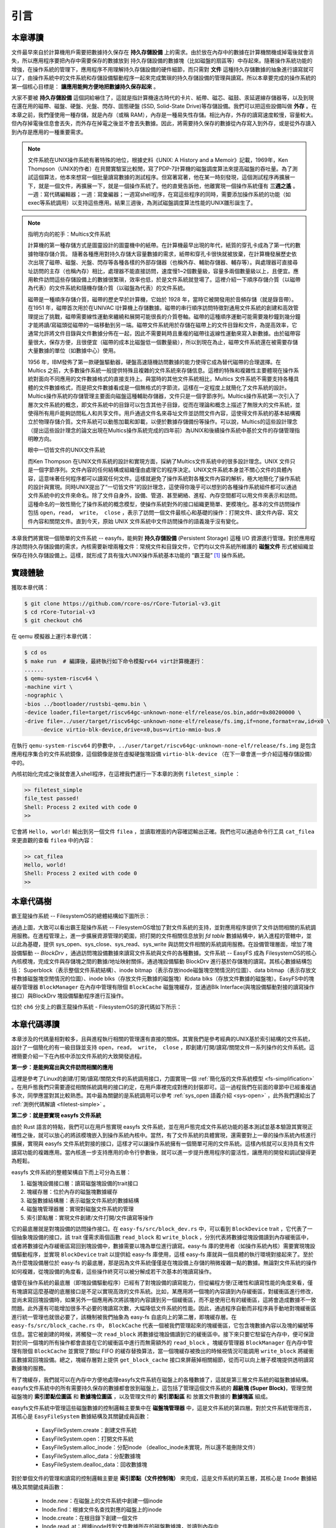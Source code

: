 引言
=========================================

本章導讀
-----------------------------------------

.. 
   在第六章中，我們為進程引入了文件的抽象，使得進程能夠通過一個統一的接口來讀寫內核管理的多種不同的 I/O 資源。作為例子，我們實現了匿名管道，並通過它進行了簡單的父子進程間的單向通信，但這些其實不是文件這一抽象概念最初建立時要達到的功能。

文件最早來自於計算機用戶需要把數據持久保存在 **持久存儲設備** 上的需求。由於放在內存中的數據在計算機關機或掉電後就會消失，所以應用程序要把內存中需要保存的數據放到 持久存儲設備的數據塊（比如磁盤的扇區等）中存起來。隨著操作系統功能的增強，在操作系統的管理下，應用程序不用理解持久存儲設備的硬件細節，而只需對 **文件** 這種持久存儲數據的抽象進行讀寫就可以了，由操作系統中的文件系統和存儲設備驅動程序一起來完成繁瑣的持久存儲設備的管理與讀寫。所以本章要完成的操作系統的第一個核心目標是： **讓應用能夠方便地把數據持久保存起來** 。

大家不要被 **持久存儲設備** 這個詞給嚇住了，這就是指計算機遠古時代的卡片、紙帶、磁芯、磁鼓、汞延遲線存儲器等，以及到現在還在用的磁帶、磁盤、硬盤、光盤、閃存、固態硬盤 (SSD, Solid-State Drive)等存儲設備。我們可以把這些設備叫做 **外存** 。在本章之前，我們僅使用一種存儲，就是內存（或稱 RAM），內存是一種易失性存儲。相比內存，外存的讀寫速度較慢，容量較大。但內存掉電後信息會丟失，而外存在掉電之後並不會丟失數據。因此，將需要持久保存的數據從內存寫入到外存，或是從外存讀入到內存是應用的一種重要需求。


.. note::

   文件系統在UNIX操作系統有著特殊的地位，根據史料《UNIX: A History and a Memoir》記載，1969年，Ken Thompson（UNIX的作者）在貝爾實驗室比較閒，寫了PDP-7計算機的磁盤調度算法來提高磁盤的吞吐量。為了測試這個算法，他本來想寫一個批量讀寫數據的測試程序。但寫著寫著，他在某一時刻發現，這個測試程序再擴展一下，就是一個文件，再擴展一下，就是一個操作系統了。他的直覺告訴他，他離實現一個操作系統僅有 **三週之遙** 。一週：寫代碼編輯器；一週：寫彙編器；一週寫shell程序，在寫這些程序的同時，需要添加操作系統的功能（如 exec等系統調用）以支持這些應用。結果三週後，為測試磁盤調度算法性能的UNIX雛形誕生了。


.. chyyuu 可以介紹文件系統 ???

   https://en.wikipedia.org/wiki/Data_storage
   https://en.wikipedia.org/wiki/Computer_data_storage
   https://en.wikipedia.org/wiki/Williams_tube
   https://en.wikipedia.org/wiki/Delay-line_memory
   https://en.wikipedia.org/wiki/Drum_memory
   https://en.wikipedia.org/wiki/Magnetic-core_memory
   https://www.ironmountain.com/resources/general-articles/t/the-history-of-magnetic-tape-and-computing-a-65-year-old-marriage-continues-to-evolve
   https://en.wikipedia.org/wiki/File_system
   https://en.wikipedia.org/wiki/Multics
   https://www.multicians.org/fjcc4.html  R. C. Daley, P. G. Neumann, A General Purpose File System for Secondary Storage (AFIPS, 1965) describes the file system, including the access control and backup mechanisms
   https://www.multicians.org/fjcc3.html V. A. Vyssotsky, F. J. Corbató, R. M. Graham, Structure of the Multics Supervisor (AFIPS 1965) describes the basic internal structure of the Multics kernel.
   http://www.multicians.org/fjcc1.html F. J. Corbató, V. A. Vyssotsky, Introduction and Overview of the Multics System (AFIPS 1965) is a good introduction to the system. 
   http://cs-exhibitions.uni-klu.ac.at/index.php?id=216 Multics、UNIX 和 FS
   https://en.wikipedia.org/wiki/Unix_filesystem
   book UNIX: A History and a Memoir ，  Brian Kernighan， 2019

.. note::

   指明方向的舵手：Multics文件系統

   計算機的第一種存儲方式是圖靈設計的圖靈機中的紙帶。在計算機最早出現的年代，紙質的穿孔卡成為了第一代的數據物理存儲介質。
   隨著各種應用對持久存儲大容量數據的需求，紙帶和穿孔卡很快就被放棄，在計算機發展歷史依次出現了磁帶、磁盤、光盤、閃存等各種各樣的外部存儲器（也稱外存、輔助存儲器、輔存等）。與處理器可直接尋址訪問的主存（也稱內存）相比，處理器不能直接訪問，速度慢1~2個數量級，容量多兩個數量級以上，且便宜。應用軟件訪問這些存儲設備上的數據很繁瑣，效率也低，於是文件系統就登場了。這裡介紹一下順序存儲介質（以磁帶為代表）的文件系統和隨機存儲介質（以磁盤為代表）的文件系統。

   磁帶是一種順序存儲介質，磁帶的歷史早於計算機，它始於 1928 年，當時它被開發用於音頻存儲（就是錄音帶）。在1951 年，磁帶首次用於在UNIVAC I計算機上存儲數據。磁帶的串行順序訪問特徵對通用文件系統的創建和高效管理提出了挑戰，磁帶需要線性運動來纏繞和展開可能很長的介質卷軸。磁帶的這種順序運動可能需要幾秒鐘到幾分鐘才能將讀/寫磁頭從磁帶的一端移動到另一端。磁帶文件系統用於存儲在磁帶上的文件目錄和文件，為提高效率，它通常允許將文件目錄與文件數據分佈在一起，因此不需要耗時且重複的磁帶往返線性運動來寫入新數據。由於磁帶容量很大，保存方便，且很便宜（磁帶的成本比磁盤低一個數量級），所以到現在為止，磁帶文件系統還在被需要存儲大量數據的單位（如數據中心）使用。

   1956 年，IBM發佈了第一款硬盤驅動器，硬盤高速隨機訪問數據的能力使得它成為替代磁帶的合理選擇。在 Multics 之前，大多數操作系統一般提供特殊且複雜的文件系統來存儲信息。這裡的特殊和複雜性主要體現在操作系統對面向不同應用的文件數據格式的直接支持上。與當時的其他文件系統相比，Multics 文件系統不需要支持各種具體的文件數據格式，而是把文件數據看成是一個無格式的字節流，這樣在一定程度上就簡化了文件系統的設計。Multics操作系統的存儲管理主要面向磁盤這種輔助存儲器，文件只是一個字節序列。Multics操作系統第一次引入了層次文件系統的概念，即文件系統中的目錄可以包含其他子目錄，從而在理論和概念上描述了無限大的文件系統，並使得所有用戶能夠訪問私人和共享文件。用戶通過文件名來尋址文件並訪問文件內容，這使得文件系統的基本結構獨立於物理存儲介質。文件系統可以動態加載和卸載，以便於數據存儲備份等操作。可以說，Multics的這些設計理念（提出這些設計理念的論文出現在Multics操作系統完成的四年前）為UNIX和後續操作系統中基於文件的存儲管理指明瞭方向。

   眼中一切皆文件的UNIX文件系統

   而Ken Thompson 在UNIX文件系統的設計和實現方面，採納了Multics文件系統中的很多設計理念。UNIX 文件只是一個字節序列。文件內容的任何結構或組織僅由處理它的程序決定。UNIX文件系統本身並不關心文件的具體內容，這意味著任何程序都可以讀寫任何文件。這樣就避免了操作系統對各種文件內容的解析，極大地簡化了操作系統的設計與實現。同時UNIX提出了“一切皆文件”的設計理念，這使得你幾乎可以想到的各種操作系統組件都可以通過文件系統中的文件來命名。除了文件自身外，設備、管道、甚至網絡、進程、內存空間都可以用文件來表示和訪問。這種命名的一致性簡化了操作系統的概念模型，使操作系統對外的接口組織更簡單、更模塊化。基本的文件訪問操作包括 ``open，read， write， close`` ，表示了訪問一個文件最核心和基礎的操作：打開文件、讀文件內容、寫文件內容和關閉文件。直到今天，原始 UNIX 文件系統中文件訪問操作的語義幾乎沒有變化。


本章我們將實現一個簡單的文件系統 -- easyfs，能夠對 **持久存儲設備** (Persistent Storage) 這種 I/O 資源進行管理。對於應用程序訪問持久存儲設備的需求，內核需要新增兩種文件：常規文件和目錄文件，它們均以文件系統所維護的 **磁盤文件** 形式被組織並保存在持久存儲設備上。這樣，就形成了具有強大UNIX操作系統基本功能的 “霸王龍” [#rex]_ 操作系統。

.. image:: filesystem-general.png
   :align: center
   :scale: 60 %
   :name: File System
   :alt: 文件系統示意圖

.. 
   同時，由於我們進一步完善了對 **文件** 這一抽象概念的實現，我們可以更容易建立 ” **一切皆文件** “ (Everything is a file) 的UNIX的重要設計哲學。所以本章要完成的操作系統的第二個核心目標是： **以文件抽象來統一描述進程間通信，基於I/O重定向和程序運行參數，實現獨立應用之間的靈活組合** 。這需要擴展與應用程序執行相關的 ``exec`` 系統調用，加入對程序運行參數的支持，並進一步改進了對shell程序自身的實現，加入對重定向符號 ``>`` 、 ``<`` 的識別和處理。這樣我們也可以像UNIX中的shell程序一樣，基於文件機制實現靈活的I/O重定位和管道操作，更加靈活地把應用程序組合在一起實現複雜功能。這樣，就形成了具有強大UNIX操作系統基本功能的 “霸王龍” [#rex]_ 操作系統。

實踐體驗
-----------------------------------------

獲取本章代碼：

.. code-block:: console

   $ git clone https://github.com/rcore-os/rCore-Tutorial-v3.git
   $ cd rCore-Tutorial-v3
   $ git checkout ch6

在 qemu 模擬器上運行本章代碼：

.. code-block:: console

   $ cd os
   $ make run  # 編譯後，最終執行如下命令模擬rv64 virt計算機運行：
   ......
   $ qemu-system-riscv64 \
   -machine virt \
   -nographic \
   -bios ../bootloader/rustsbi-qemu.bin \
   -device loader,file=target/riscv64gc-unknown-none-elf/release/os.bin,addr=0x80200000 \
   -drive file=../user/target/riscv64gc-unknown-none-elf/release/fs.img,if=none,format=raw,id=x0 \
        -device virtio-blk-device,drive=x0,bus=virtio-mmio-bus.0


在執行 ``qemu-system-riscv64`` 的參數中，``../user/target/riscv64gc-unknown-none-elf/release/fs.img`` 是包含應用程序集合的文件系統鏡像，這個鏡像是放在虛擬硬盤塊設備 ``virtio-blk-device`` （在下一章會進一步介紹這種存儲設備）中的。

內核初始化完成之後就會進入shell程序，在這裡我們運行一下本章的測例 ``filetest_simple`` ：

.. code-block::

    >> filetest_simple
    file_test passed!
    Shell: Process 2 exited with code 0
    >> 

它會將 ``Hello, world!`` 輸出到另一個文件 ``filea`` ，並讀取裡面的內容確認輸出正確。我們也可以通過命令行工具 ``cat_filea`` 來更直觀的查看 ``filea`` 中的內容：

.. code-block::

   >> cat_filea
   Hello, world!
   Shell: Process 2 exited with code 0
   >> 

本章代碼樹
-----------------------------------------


霸王龍操作系統 -- FilesystemOS的總體結構如下圖所示：

.. image:: ../../os-lectures/lec9/figs/fsos-fsdisk.png
   :align: center
   :scale: 30 %
   :name: filesystem-os-detail
   :alt: 霸王龍操作系統 - Address Space OS總體結構

通過上圖，大致可以看出霸王龍操作系統 -- FilesystemOS增加了對文件系統的支持，並對應用程序提供了文件訪問相關的系統調用服務。在進程管理上，進一步擴展資源管理的範圍，把打開的文件相關信息放到 `fd table` 數據結構中，納入進程的管轄中，並以此為基礎，提供 sys_open、sys_close、sys_read、sys_write 與訪問文件相關的系統調用服務。在設備管理層面，增加了塊設備驅動 --  `BlockDrv` ，通過訪問塊設備數據來讀寫文件系統與文件的各種數據。文件系統 -- EasyFS 成為 FilesystemOS的核心內核模塊，完成文件與存儲塊之間的數據/地址映射關係，通過塊設備驅動 BlockDrv 進行基於存儲塊的讀寫。其核心數據結構包括： Superblock（表示整個文件系統結構）、inode bitmap（表示存放inode磁盤塊空閒情況的位圖）、data bitmap（表示存放文件數據磁盤塊空閒情況的位圖）、inode blks（存放文件元數據的磁盤塊）和data blks（存放文件數據的磁盤塊）。EasyFS中的塊緩存管理器 ``BlockManager`` 在內存中管理有限個 ``BlockCache`` 磁盤塊緩存，並通過Blk Interface(與塊設備驅動對接的讀寫操作接口）與BlockDrv 塊設備驅動程序進行互操作。 

位於 ``ch6`` 分支上的霸王龍操作系統 - FilesystemOS的源代碼如下所示：

.. code-block::
   :linenos:
   :emphasize-lines: 50

   ./os/src
   Rust        32 Files    2893 Lines
   Assembly     3 Files      88 Lines
   ./easyfs/src
   Rust         7 Files     908 Lines
   ├── bootloader
   │   └── rustsbi-qemu.bin
   ├── Dockerfile
   ├── easy-fs(新增：從內核中獨立出來的一個簡單的文件系統 EasyFileSystem 的實現)
   │   ├── Cargo.toml
   │   └── src
   │       ├── bitmap.rs(位圖抽象)
   │       ├── block_cache.rs(塊緩存層，將塊設備中的部分塊緩存在內存中)
   │       ├── block_dev.rs(聲明塊設備抽象接口 BlockDevice，需要庫的使用者提供其實現)
   │       ├── efs.rs(實現整個 EasyFileSystem 的磁盤佈局)
   │       ├── layout.rs(一些保存在磁盤上的數據結構的內存佈局)
   │       ├── lib.rs
   │       └── vfs.rs(提供虛擬文件系統的核心抽象，即索引節點 Inode)
   ├── easy-fs-fuse(新增：將當前 OS 上的應用可執行文件按照 easy-fs 的格式進行打包)
   │   ├── Cargo.toml
   │   └── src
   │       └── main.rs
   ├── LICENSE
   ├── Makefile
   ├── os
   │   ├── build.rs
   │   ├── Cargo.toml(修改：新增 Qemu 和 K210 兩個平臺的塊設備驅動依賴 crate)
   │   ├── Makefile(修改：新增文件系統的構建流程)
   │   └── src
   │       ├── config.rs(修改：新增訪問塊設備所需的一些 MMIO 配置)
   │       ├── console.rs
   │       ├── drivers(修改：新增 Qemu 和 K210 兩個平臺的塊設備驅動)
   │       │   ├── block
   │       │   │   ├── mod.rs(將不同平臺上的塊設備全局實例化為 BLOCK_DEVICE 提供給其他模塊使用)
   │       │   │   ├── sdcard.rs(K210 平臺上的 microSD 塊設備, Qemu不會用)
   │       │   │   └── virtio_blk.rs(Qemu 平臺的 virtio-blk 塊設備)
   │       │   └── mod.rs
   │       ├── entry.asm
   │       ├── fs(修改：在文件系統中新增常規文件的支持)
   │       │   ├── inode.rs(新增：將 easy-fs 提供的 Inode 抽象封裝為內核看到的 OSInode
   │       │   │            並實現 fs 子模塊的 File Trait)
   │       │   ├── mod.rs
   │       │   ├── pipe.rs
   │       │   └── stdio.rs
   │       ├── lang_items.rs
   │       ├── link_app.S
   │       ├── linker-qemu.ld
   │       ├── loader.rs(移除：應用加載器 loader 子模塊，本章開始從文件系統中加載應用)
   │       ├── main.rs
   │       ├── mm
   │       │   ├── address.rs
   │       │   ├── frame_allocator.rs
   │       │   ├── heap_allocator.rs
   │       │   ├── memory_set.rs(修改：在創建地址空間的時候插入 MMIO 虛擬頁面)
   │       │   ├── mod.rs
   │       │   └── page_table.rs(新增：應用地址空間的緩衝區抽象 UserBuffer 及其迭代器實現)
   │       ├── sbi.rs
   │       ├── syscall
   │       │   ├── fs.rs(修改：新增 sys_open)
   │       │   ├── mod.rs
   │       │   └── process.rs(修改：sys_exec 改為從文件系統中加載 ELF，並支持命令行參數)
   │       ├── task
   │       │   ├── context.rs
   │       │   ├── manager.rs
   │       │   ├── mod.rs(修改初始進程 INITPROC 的初始化)
   │       │   ├── pid.rs
   │       │   ├── processor.rs
   │       │   ├── switch.rs
   │       │   ├── switch.S
   │       │   └── task.rs
   │       ├── timer.rs
   │       └── trap
   │           ├── context.rs
   │           ├── mod.rs
   │           └── trap.S
   ├── README.md
   ├── rust-toolchain
   └── user
      ├── Cargo.lock
      ├── Cargo.toml
      ├── Makefile
      └── src
         ├── bin
         │   ├── cat_filea.rs(新增：顯示文件filea的內容)
         │   ├── cmdline_args.rs(新增)
         │   ├── exit.rs
         │   ├── fantastic_text.rs
         │   ├── filetest_simple.rs(新增：創建文件filea並讀取它的內容 )
         │   ├── forktest2.rs
         │   ├── forktest.rs
         │   ├── forktest_simple.rs
         │   ├── forktree.rs
         │   ├── hello_world.rs
         │   ├── initproc.rs
         │   ├── matrix.rs
         │   ├── pipe_large_test.rs
         │   ├── pipetest.rs
         │   ├── run_pipe_test.rs
         │   ├── sleep.rs
         │   ├── sleep_simple.rs
         │   ├── stack_overflow.rs
         │   ├── user_shell.rs
         │   ├── usertests.rs
         │   └── yield.rs
         ├── console.rs
         ├── lang_items.rs
         ├── lib.rs(修改：支持命令行參數解析)
         ├── linker.ld
         └── syscall.rs(修改：新增 sys_open)


本章代碼導讀
-----------------------------------------------------          

本章涉及的代碼量相對較多，且與進程執行相關的管理還有直接的關係。其實我們是參考經典的UNIX基於索引結構的文件系統，設計了一個簡化的有一級目錄並支持 ``open，read， write， close`` ，即創建/打開/讀寫/關閉文件一系列操作的文件系統。這裡簡要介紹一下在內核中添加文件系統的大致開發過程。

**第一步：是能夠寫出與文件訪問相關的應用**

這裡是參考了Linux的創建/打開/讀寫/關閉文件的系統調用接口，力圖實現一個 :ref:`簡化版的文件系統模型 <fs-simplification>` 。在用戶態我們只需要遵從相關係統調用的接口約定，在用戶庫裡完成對應的封裝即可。這一過程我們在前面的章節中已經重複過多次，同學應當對其比較熟悉。其中最為關鍵的是系統調用可以參考 :ref:`sys_open 語義介紹 <sys-open>` ，此外我們還給出了 :ref:`測例代碼解讀 <filetest-simple>` 。

**第二步：就是要實現 easyfs 文件系統**

由於 Rust 語言的特點，我們可以在用戶態實現 easyfs 文件系統，並在用戶態完成文件系統功能的基本測試並基本驗證其實現正確性之後，就可以放心的將該模塊嵌入到操作系統內核中。當然，有了文件系統的具體實現，還需要對上一章的操作系統內核進行擴展，實現與 easyfs 文件系統對接的接口，這樣才可以讓操作系統擁有一個簡單可用的文件系統。這樣內核就可以支持具有文件讀寫功能的複雜應用。當內核進一步支持應用的命令行參數後，就可以進一步提升應用程序的靈活性，讓應用的開發和調試變得更為輕鬆。

easyfs 文件系統的整體架構自下而上可分為五層：

1. 磁盤塊設備接口層：讀寫磁盤塊設備的trait接口
2. 塊緩存層：位於內存的磁盤塊數據緩存
3. 磁盤數據結構層：表示磁盤文件系統的數據結構
4. 磁盤塊管理器層：實現對磁盤文件系統的管理
5. 索引節點層：實現文件創建/文件打開/文件讀寫等操作

它的最底層就是對塊設備的訪問操作接口。在 ``easy-fs/src/block_dev.rs`` 中，可以看到 ``BlockDevice`` trait ，它代表了一個抽象塊設備的接口，該 trait 僅需求兩個函數 ``read_block`` 和 ``write_block`` ，分別代表將數據從塊設備讀到內存緩衝區中，或者將數據從內存緩衝區寫回到塊設備中，數據需要以塊為單位進行讀寫。easy-fs 庫的使用者（如操作系統內核）需要實現塊設備驅動程序，並實現 ``BlockDevice`` trait 以提供給 easy-fs 庫使用，這樣 easy-fs 庫就與一個具體的執行環境對接起來了。至於為什麼塊設備層位於 easy-fs 的最底層，那是因為文件系統僅僅是在塊設備上存儲的稍微複雜一點的數據。無論對文件系統的操作如何複雜，從塊設備的角度看，這些操作終究可以被分解成若干次基本的塊讀寫操作。

儘管在操作系統的最底層（即塊設備驅動程序）已經有了對塊設備的讀寫能力，但從編程方便/正確性和讀寫性能的角度來看，僅有塊讀寫這麼基礎的底層接口是不足以實現高效的文件系統。比如，某應用將一個塊的內容讀到內存緩衝區，對緩衝區進行修改，並尚未寫回塊設備時，如果另外一個應用再次將該塊的內容讀到另一個緩衝區，而不是使用已有的緩衝區，這將會造成數據不一致問題。此外還有可能增加很多不必要的塊讀寫次數，大幅降低文件系統的性能。因此，通過程序自動而非程序員手動地對塊緩衝區進行統一管理也就很必要了，該機制被我們抽象為 easy-fs 自底向上的第二層，即塊緩存層。在 ``easy-fs/src/block_cache.rs`` 中， ``BlockCache`` 代表一個被我們管理起來的塊緩衝區，它包含塊數據內容以及塊的編號等信息。當它被創建的時候，將觸發一次 ``read_block`` 將數據從塊設備讀到它的緩衝區中。接下來只要它駐留在內存中，便可保證對於同一個塊的所有操作都會直接在它的緩衝區中進行而無需額外的 ``read_block`` 。塊緩存管理器 ``BlockManager`` 在內存中管理有限個 ``BlockCache`` 並實現了類似 FIFO 的緩存替換算法，當一個塊緩存被換出的時候視情況可能調用 ``write_block`` 將緩衝區數據寫回塊設備。總之，塊緩存層對上提供 ``get_block_cache`` 接口來屏蔽掉相關細節，從而可以向上層子模塊提供透明讀寫數據塊的服務。

有了塊緩存，我們就可以在內存中方便地處理easyfs文件系統在磁盤上的各種數據了，這就是第三層文件系統的磁盤數據結構。easyfs文件系統中的所有需要持久保存的數據都會放到磁盤上，這包括了管理這個文件系統的 **超級塊 (Super Block)**，管理空閒磁盤塊的 **索引節點位圖區** 和  **數據塊位圖區** ，以及管理文件的 **索引節點區** 和 放置文件數據的 **數據塊區** 組成。

easyfs文件系統中管理這些磁盤數據的控制邏輯主要集中在 **磁盤塊管理器** 中，這是文件系統的第四層。對於文件系統管理而言，其核心是 ``EasyFileSystem`` 數據結構及其關鍵成員函數：
 
 - EasyFileSystem.create：創建文件系統
 - EasyFileSystem.open：打開文件系統
 - EasyFileSystem.alloc_inode：分配inode （dealloc_inode未實現，所以還不能刪除文件）
 - EasyFileSystem.alloc_data：分配數據塊
 - EasyFileSystem.dealloc_data：回收數據塊

對於單個文件的管理和讀寫的控制邏輯主要是 **索引節點（文件控制塊）** 來完成，這是文件系統的第五層，其核心是 ``Inode`` 數據結構及其關鍵成員函數：

 - Inode.new：在磁盤上的文件系統中創建一個inode
 - Inode.find：根據文件名查找對應的磁盤上的inode
 - Inode.create：在根目錄下創建一個文件
 - Inode.read_at：根據inode找到文件數據所在的磁盤數據塊，並讀到內存中
 - Inode.write_at：根據inode找到文件數據所在的磁盤數據塊，把內存中數據寫入到磁盤數據塊中

上述五層就構成了easyfs文件系統的整個內容。我們可以把easyfs文件系統看成是一個庫，被應用程序調用。而 ``easy-fs-fuse`` 這個應用就通過調用easyfs文件系統庫中各種函數，並作用在用Linux上的文件模擬的一個虛擬塊設備，就可以在這個虛擬塊設備上進行各種文件操作和文件系統操作，從而創建一個easyfs文件系統。

**第三步：把easyfs文件系統加入內核中**

這還需要做兩件事情，第一件是在Qemu模擬的 ``virtio`` 塊設備上實現塊設備驅動程序 ``os/src/drivers/block/virtio_blk.rs`` 。由於我們可以直接使用 ``virtio-drivers`` crate中的塊設備驅動，所以只要提供這個塊設備驅動所需要的內存申請與釋放以及虛實地址轉換的4個函數就可以了。而我們之前操作系統中的虛存管理實現中，已經有這些函數，這使得塊設備驅動程序很簡單，且具體實現細節都被 ``virtio-drivers`` crate封裝好了。當然，我們也可把easfys文件系統燒寫到K210開發板的存儲卡中。

第二件事情是把文件訪問相關的系統調用與easyfs文件系統連接起來。在easfs文件系統中是沒有進程的概念的。而進程是程序運行過程中訪問資源的管理實體，而之前的進程沒有管理文件這種資源。
為此我們需要擴展進程的管理範圍，把文件也納入到進程的管理之中。
由於我們希望多個進程都能訪問文件，這意味著文件有著共享的天然屬性，這樣自然就有了 ``open/close/read/write`` 這樣的系統調用，便於進程通過互斥或共享方式訪問文件。

內核中的進程看到的文件應該是一個便於訪問的Inode，這就要對 ``easy-fs`` crate 提供的 ``Inode`` 結構進一步封裝，形成 ``OSInode`` 結構，以表示進程中一個打開的常規文件。文件的抽象 Trait ``File`` 聲明在 ``os/src/fs/mod.rs`` 中，它提供了 ``read/write`` 兩個接口，可以將數據寫入應用緩衝區抽象 ``UserBuffer`` ，或者從應用緩衝區讀取數據。應用緩衝區抽象類型 ``UserBuffer`` 來自 ``os/src/mm/page_table.rs`` 中，它將 ``translated_byte_buffer`` 得到的 ``Vec<&'static mut [u8]>`` 進一步包裝，不僅保留了原有的分段讀寫能力，還可以將其轉化為一個迭代器逐字節進行讀寫。

而進程為了進一步管理多個文件，需要擴展文件描述符表。這樣進程通過系統調用打開一個文件後，會將文件加入到自身的文件描述符表中，並進一步通過文件描述符（也就是某個特定文件在自身文件描述符表中的下標）來讀寫該文件（ 即 ``OSInode`` 結構）。

在具體實現上，在進程控制塊 ``TaskControlBlock`` 中需要加入文件描述符表字段 ``fd_table`` ，可以看到它是一個向量，裡面保存了若干實現了 ``File`` Trait 的文件，由於採用Rust的 ``Trait Object`` 動態分發，文件的類型可能各不相同。 ``os/src/syscall/fs.rs`` 的 ``sys_read/write`` 兩個讀寫文件的系統調用需要訪問當前進程的文件描述符表，用應用傳入內核的文件描述符來索引對應的已打開文件，並調用 ``File`` Trait 的 ``read/write`` 接口； ``sys_close`` 這可以關閉一個文件。調用 ``TaskControlBlock`` 的 ``alloc_fd`` 方法可以在文件描述符表中分配一個文件描述符。進程控制塊的其他操作也需要考慮到新增的文件描述符表字段的影響，如 ``TaskControlBlock::new`` 的時候需要對 ``fd_table`` 進行初始化， ``TaskControlBlock::fork`` 中則需要將父進程的 ``fd_table`` 複製一份給子進程。

對於應用程序而言，它理解的磁盤數據是常規的文件和目錄，不是 ``OSInode`` 這樣相對複雜的結構。其實常規文件對應的 OSInode 是操作系統內核中的文件控制塊數據結構的實例，它實現了 File Trait 定義的函數接口。這些 OSInode 實例會放入到進程文件描述符表中，並通過 sys_read/write 系統調用來完成讀寫文件的服務。這樣就建立了文件與 ``OSInode`` 的對應關係，通過上面描述的三個開發步驟將形成包含文件系統的操作系統內核，可給應用提供基於文件的系統調用服務。

.. [#rex] 霸王龍是最廣為人知的恐龍，生存於約6850萬年到6500萬年的白堊紀最末期， 位於白堊紀晚期的食物鏈頂端。
